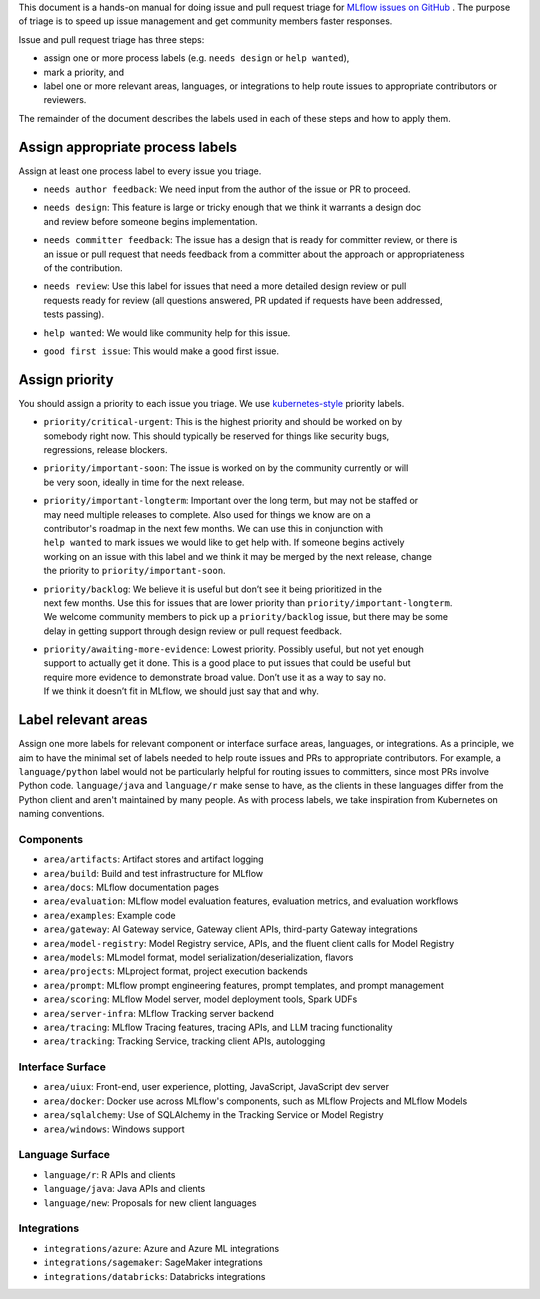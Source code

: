 
This document is a hands-on manual for doing issue and pull request triage for `MLflow issues
on GitHub <https://github.com/mlflow/mlflow/issues>`_ .
The purpose of triage is to speed up issue management and get community members faster responses.

Issue and pull request triage has three steps:

- assign one or more process labels (e.g. ``needs design`` or ``help wanted``),
- mark a priority, and
- label one or more relevant areas, languages, or integrations to help route issues to appropriate contributors or reviewers.

The remainder of the document describes the labels used in each of these steps and how to apply them.

Assign appropriate process labels
#######
Assign at least one process label to every issue you triage.

- ``needs author feedback``: We need input from the author of the issue or PR to proceed.
- | ``needs design``: This feature is large or tricky enough that we think it warrants a design doc
  | and review before someone begins implementation.
- | ``needs committer feedback``: The issue has a design that is ready for committer review, or there is
  | an issue or pull request that needs feedback from a committer about the approach or appropriateness
  | of the contribution.
- | ``needs review``: Use this label for issues that need a more detailed design review or pull
  | requests ready for review (all questions answered, PR updated if requests have been addressed,
  | tests passing).
- ``help wanted``: We would like community help for this issue.
- ``good first issue``: This would make a good first issue.


Assign priority
#######

You should assign a priority to each issue you triage. We use `kubernetes-style <https://github.com/
kubernetes/community/blob/master/contributors/guide/issue-triage.md#define-priority>`_ priority
labels.

- | ``priority/critical-urgent``: This is the highest priority and should be worked on by
  | somebody right now. This should typically be reserved for things like security bugs,
  | regressions, release blockers.
- | ``priority/important-soon``: The issue is worked on by the community currently or will
  | be very soon, ideally in time for the next release.
- | ``priority/important-longterm``: Important over the long term, but may not be staffed or
  | may need multiple releases to complete. Also used for things we know are on a
  | contributor's roadmap in the next few months. We can use this in conjunction with
  | ``help wanted`` to mark issues we would like to get help with. If someone begins actively
  | working on an issue with this label and we think it may be merged by the next release, change
  | the priority to ``priority/important-soon``.
- | ``priority/backlog``: We believe it is useful but don’t see it being prioritized in the
  | next few months. Use this for issues that are lower priority than ``priority/important-longterm``.
  | We welcome community members to pick up a ``priority/backlog`` issue, but there may be some
  | delay in getting support through design review or pull request feedback.
- | ``priority/awaiting-more-evidence``: Lowest priority. Possibly useful, but not yet enough
  | support to actually get it done. This is a good place to put issues that could be useful but
  | require more evidence to demonstrate broad value. Don’t use it as a way to say no.
  | If we think it doesn’t fit in MLflow, we should just say that and why.

Label relevant areas
#######

Assign one more labels for relevant component or interface surface areas, languages, or
integrations. As a principle, we aim to have the minimal set of labels needed to help route issues
and PRs to appropriate contributors. For example, a ``language/python`` label would not be
particularly helpful for routing issues to committers, since most PRs involve Python code.
``language/java`` and ``language/r`` make sense to have, as the clients in these languages differ from the Python client and aren't maintained by many people. As with process labels, we
take inspiration from Kubernetes on naming conventions.

Components
""""""""
- ``area/artifacts``: Artifact stores and artifact logging
- ``area/build``: Build and test infrastructure for MLflow
- ``area/docs``: MLflow documentation pages
- ``area/evaluation``: MLflow model evaluation features, evaluation metrics, and evaluation workflows
- ``area/examples``: Example code
- ``area/gateway``: AI Gateway service, Gateway client APIs, third-party Gateway integrations
- ``area/model-registry``: Model Registry service, APIs, and the fluent client calls for Model Registry
- ``area/models``: MLmodel format, model serialization/deserialization, flavors
- ``area/projects``: MLproject format, project execution backends
- ``area/prompt``: MLflow prompt engineering features, prompt templates, and prompt management
- ``area/scoring``: MLflow Model server, model deployment tools, Spark UDFs
- ``area/server-infra``: MLflow Tracking server backend
- ``area/tracing``: MLflow Tracing features, tracing APIs, and LLM tracing functionality
- ``area/tracking``: Tracking Service, tracking client APIs, autologging

Interface Surface
""""""""
- ``area/uiux``: Front-end, user experience, plotting, JavaScript, JavaScript dev server
- ``area/docker``: Docker use across MLflow's components, such as MLflow Projects and MLflow Models
- ``area/sqlalchemy``: Use of SQLAlchemy in the Tracking Service or Model Registry
- ``area/windows``: Windows support

Language Surface
""""""""
- ``language/r``: R APIs and clients
- ``language/java``: Java APIs and clients
- ``language/new``: Proposals for new client languages

Integrations
""""""""
- ``integrations/azure``: Azure and Azure ML integrations
- ``integrations/sagemaker``: SageMaker integrations
- ``integrations/databricks``: Databricks integrations
